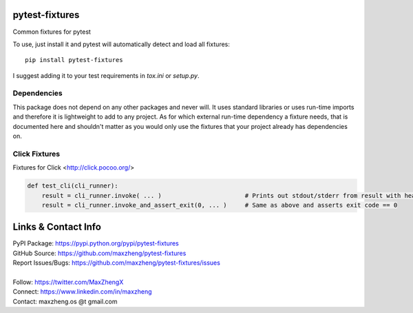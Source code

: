 pytest-fixtures
===============

Common fixtures for pytest

To use, just install it and pytest will automatically detect and load all fixtures::

    pip install pytest-fixtures

I suggest adding it to your test requirements in `tox.ini` or `setup.py`.

Dependencies
------------

This package does not depend on any other packages and never will. It uses standard libraries or uses run-time
imports and therefore it is lightweight to add to any project. As for which external run-time dependency a fixture
needs, that is documented here and shouldn't matter as you would only use the fixtures that your project already has
dependencies on.

Click Fixtures
--------------

Fixtures for Click <http://click.pocoo.org/>

.. code-block:: python

    def test_cli(cli_runner):
        result = cli_runner.invoke( ... )                       # Prints out stdout/stderr from result with headings
        result = cli_runner.invoke_and_assert_exit(0, ... )     # Same as above and asserts exit code == 0

Links & Contact Info
====================

| PyPI Package: https://pypi.python.org/pypi/pytest-fixtures
| GitHub Source: https://github.com/maxzheng/pytest-fixtures
| Report Issues/Bugs: https://github.com/maxzheng/pytest-fixtures/issues
|
| Follow: https://twitter.com/MaxZhengX
| Connect: https://www.linkedin.com/in/maxzheng
| Contact: maxzheng.os @t gmail.com
